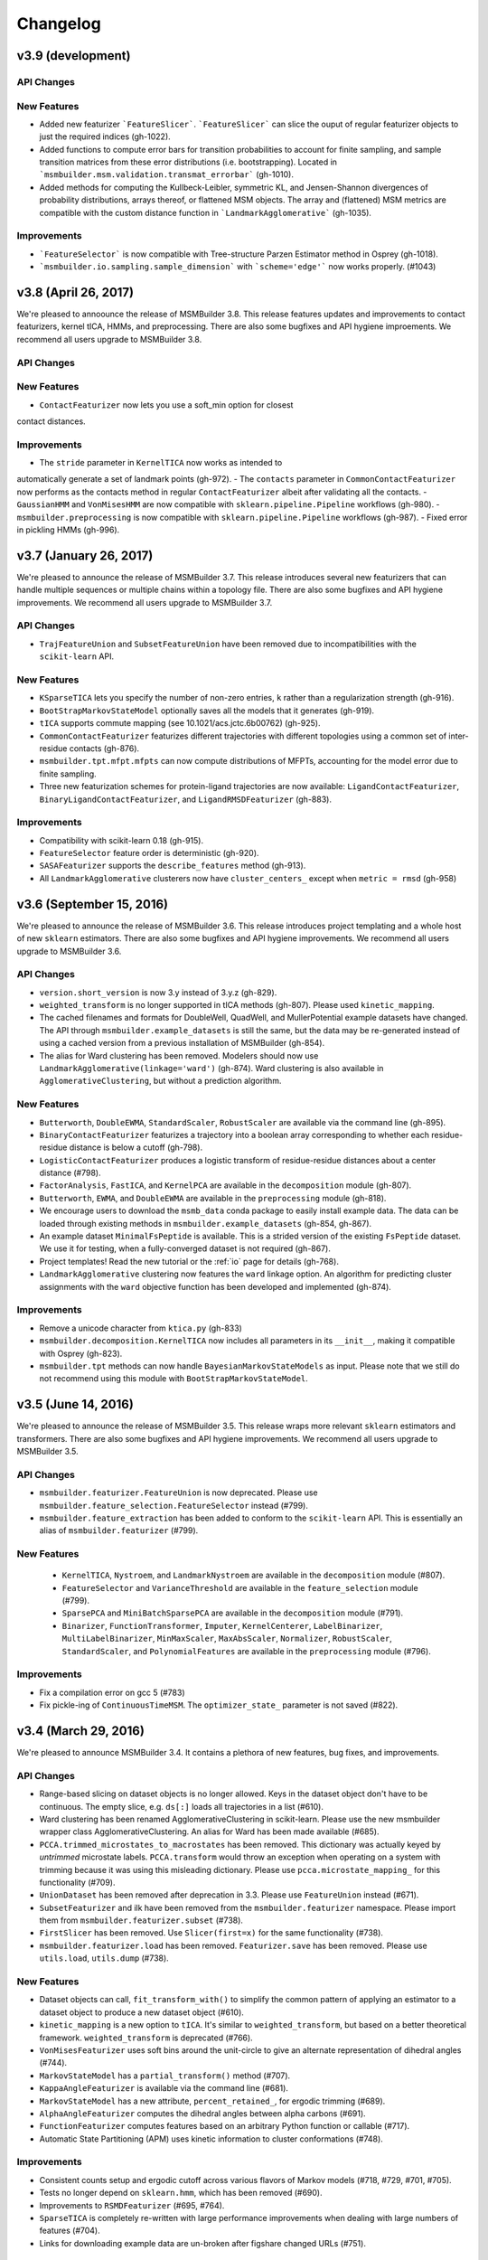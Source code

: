 .. _changelog:

Changelog
=========

v3.9 (development)
------------------

API Changes
~~~~~~~~~~~

New Features
~~~~~~~~~~~~
- Added new featurizer ```FeatureSlicer```. ```FeatureSlicer``` can slice
  the ouput of regular featurizer objects to just the required indices
  (gh-1022).
- Added functions to compute error bars for transition probabilities to account
  for finite sampling, and sample transition matrices from these error 
  distributions (i.e. bootstrapping). Located in
  ```msmbuilder.msm.validation.transmat_errorbar``` (gh-1010).
- Added methods for computing the Kullbeck-Leibler, symmetric KL, and 
  Jensen-Shannon divergences of probability distributions, arrays thereof,
  or flattened MSM objects. The array and (flattened) MSM metrics are
  compatible with the custom distance function in ```LandmarkAgglomerative```
  (gh-1035).

Improvements
~~~~~~~~~~~~
- ```FeatureSelector``` is now compatible with Tree-structure Parzen Estimator
  method in Osprey (gh-1018).
- ```msmbuilder.io.sampling.sample_dimension``` with ```scheme='edge'``` now works properly. (#1043)


v3.8 (April 26, 2017)
---------------------

We're pleased to annoounce the release of MSMBuilder 3.8. This release
features updates and improvements to contact featurizers, kernel tICA, HMMs,
and preprocessing. There are also some bugfixes and API hygiene improements.
We recommend all users upgrade to MSMBuilder 3.8.

API Changes
~~~~~~~~~~~

New Features
~~~~~~~~~~~~

- ``ContactFeaturizer`` now lets you use a soft_min option for closest
contact distances.

Improvements
~~~~~~~~~~~~

- The ``stride`` parameter in ``KernelTICA`` now works as intended to
automatically generate a set of landmark points (gh-972).
- The ``contacts`` parameter in ``CommonContactFeaturizer`` now performs as the
contacts method in regular ``ContactFeaturizer`` albeit after validating all
the contacts.
- ``GaussianHMM`` and ``VonMisesHMM`` are now compatible with
``sklearn.pipeline.Pipeline`` workflows (gh-980).
- ``msmbuilder.preprocessing`` is now compatible with
``sklearn.pipeline.Pipeline`` workflows (gh-987).
- Fixed error in pickling HMMs (gh-996).


v3.7 (January 26, 2017)
-----------------------

We're pleased to announce the release of MSMBuilder 3.7. This release
introduces several new featurizers that can handle multiple sequences or
multiple chains within a topology file. There are also some bugfixes and
API hygiene improvements. We recommend all users upgrade to MSMBuilder 3.7.

API Changes
~~~~~~~~~~~

- ``TrajFeatureUnion`` and ``SubsetFeatureUnion`` have been removed due to
  incompatibilities with the ``scikit-learn`` API.

New Features
~~~~~~~~~~~~

- ``KSparseTICA`` lets you specify the number of non-zero entries, ``k``
  rather than a regularization strength (gh-916).
- ``BootStrapMarkovStateModel`` optionally saves all the models that it
  generates (gh-919).
- ``tICA`` supports commute mapping (see 10.1021/acs.jctc.6b00762)
  (gh-925).
- ``CommonContactFeaturizer`` featurizes different trajectories with
  different topologies using a common set of inter-residue contacts
  (gh-876).
- ``msmbuilder.tpt.mfpt.mfpts`` can now compute distributions of MFPTs, accounting
  for the model error due to finite sampling.
- Three new featurization schemes for protein-ligand trajectories are
  now available: ``LigandContactFeaturizer``,
  ``BinaryLigandContactFeaturizer``, and ``LigandRMSDFeaturizer`` (gh-883).

Improvements
~~~~~~~~~~~~

- Compatibility with scikit-learn 0.18 (gh-915).
- ``FeatureSelector`` feature order is deterministic (gh-920).
- ``SASAFeaturizer`` supports the ``describe_features`` method (gh-913).
- All ``LandmarkAgglomerative`` clusterers now have ``cluster_centers_`` except
  when ``metric = rmsd`` (gh-958)


v3.6 (September 15, 2016)
-------------------------

We're pleased to announce the release of MSMBuilder 3.6. This release
introduces project templating and a whole host of new ``sklearn`` estimators.
There are also some bugfixes and API hygiene improvements. We recommend all
users upgrade to MSMBuilder 3.6.

API Changes
~~~~~~~~~~~

- ``version.short_version`` is now 3.y instead of 3.y.z (gh-829).
- ``weighted_transform`` is no longer supported in tICA methods (gh-807). Please
  used ``kinetic_mapping``.
- The cached filenames and formats for DoubleWell, QuadWell,
  and MullerPotential example datasets have changed. The API through
  ``msmbuilder.example_datasets`` is still the same, but the data may
  be re-generated instead of using a cached version from a previous installation
  of MSMBuilder (gh-854).
- The alias for Ward clustering has been removed. Modelers should now use
  ``LandmarkAgglomerative(linkage='ward')`` (gh-874). Ward clustering is also
  available in ``AgglomerativeClustering``, but without a prediction algorithm.

New Features
~~~~~~~~~~~~

- ``Butterworth``, ``DoubleEWMA``, ``StandardScaler``, ``RobustScaler`` are
  available via the command line (gh-895).
- ``BinaryContactFeaturizer`` featurizes a trajectory into a
  boolean array corresponding to whether each residue-residue
  distance is below a cutoff (gh-798).
- ``LogisticContactFeaturizer`` produces a logistic transform
  of residue-residue distances about a center distance (#798).
- ``FactorAnalysis``, ``FastICA``, and ``KernelPCA`` are available in the
  ``decomposition`` module (gh-807).
- ``Butterworth``, ``EWMA``, and ``DoubleEWMA`` are available in the
  ``preprocessing`` module (gh-818).
- We encourage users to download the ``msmb_data`` conda package to easily
  install example data. The data can be loaded through existing methods
  in ``msmbuilder.example_datasets`` (gh-854, gh-867).
- An example dataset ``MinimalFsPeptide`` is available. This is a strided
  version of the existing ``FsPeptide`` dataset. We use it for testing,
  when a fully-converged dataset is not required (gh-867).
- Project templates! Read the new tutorial or the :ref:`io` page for
  details (gh-768).
- ``LandmarkAgglomerative`` clustering now features the ``ward`` linkage
  option. An algorithm for predicting cluster assignments with the
  ``ward`` objective function has been developed and implemented (gh-874).

Improvements
~~~~~~~~~~~~

- Remove a unicode character from ``ktica.py`` (gh-833)
- ``msmbuilder.decomposition.KernelTICA`` now includes all parameters in its
  ``__init__``, making it compatible with Osprey (gh-823).
- ``msmbuilder.tpt`` methods can now handle ``BayesianMarkovStateModels`` as
  input. Please note that we still do not recommend using this module with
  ``BootStrapMarkovStateModel``.


v3.5 (June 14, 2016)
--------------------

We're pleased to announce the release of MSMBuilder 3.5. This release
wraps more relevant ``sklearn`` estimators and transformers. There are
also some bugfixes and API hygiene improvements. We recommend all users
upgrade to MSMBuilder 3.5.

API Changes
~~~~~~~~~~~

- ``msmbuilder.featurizer.FeatureUnion`` is now deprecated. Please use
  ``msmbuilder.feature_selection.FeatureSelector`` instead (#799).
- ``msmbuilder.feature_extraction`` has been added to conform to the
  ``scikit-learn`` API. This is essentially an alias of
  ``msmbuilder.featurizer`` (#799).

New Features
~~~~~~~~~~~~

 - ``KernelTICA``, ``Nystroem``, and ``LandmarkNystroem`` are available in the
   ``decomposition`` module (#807).

 - ``FeatureSelector`` and ``VarianceThreshold`` are available in the
   ``feature_selection`` module (#799).

 - ``SparsePCA`` and ``MiniBatchSparsePCA`` are available in the
   ``decomposition`` module (#791).

 - ``Binarizer``, ``FunctionTransformer``, ``Imputer``, ``KernelCenterer``,
   ``LabelBinarizer``, ``MultiLabelBinarizer``, ``MinMaxScaler``,
   ``MaxAbsScaler``, ``Normalizer``, ``RobustScaler``, ``StandardScaler``,
   and ``PolynomialFeatures`` are available in the ``preprocessing``
   module (#796).


Improvements
~~~~~~~~~~~~

- Fix a compilation error on gcc 5 (#783)
- Fix pickle-ing of ``ContinuousTimeMSM``. The ``optimizer_state_``
  parameter is not saved (#822).


v3.4 (March 29, 2016)
---------------------

We're pleased to announce MSMBuilder 3.4. It contains a plethora of new
features, bug fixes, and improvements.

API Changes
~~~~~~~~~~~

- Range-based slicing on dataset objects is no longer allowed. Keys in the
  dataset object don't have to be continuous. The empty slice, e.g. ``ds[:]``
  loads all trajectories in a list (#610).
- Ward clustering has been renamed AgglomerativeClustering in scikit-learn.
  Please use the new msmbuilder wrapper class AgglomerativeClustering. An
  alias for Ward has been made available (#685).
- ``PCCA.trimmed_microstates_to_macrostates`` has been removed. This
  dictionary was actually keyed by *untrimmed* microstate labels.
  ``PCCA.transform`` would throw an exception when operating on a system
  with trimming because it was using this misleading dictionary. Please use
  ``pcca.microstate_mapping_`` for this functionality (#709).
- ``UnionDataset`` has been removed after deprecation in 3.3. Please use
  ``FeatureUnion`` instead (#671).
- ``SubsetFeaturizer`` and ilk have been removed from the
  ``msmbuilder.featurizer`` namespace. Please import them from
  ``msmbuilder.featurizer.subset`` (#738).
- ``FirstSlicer`` has been removed. Use ``Slicer(first=x)`` for the same
  functionality (#738).
- ``msmbuilder.featurizer.load`` has been removed. ``Featurizer.save``
  has been removed. Please use ``utils.load``, ``utils.dump`` (#738).


New Features
~~~~~~~~~~~~

- Dataset objects can call, ``fit_transform_with()`` to simplify the
  common pattern of applying an estimator to a dataset object to produce a
  new dataset object (#610).
- ``kinetic_mapping`` is a new option to ``tICA``. It's similar to
  ``weighted_transform``, but based on a better theoretical framework.
  ``weighted_transform`` is deprecated (#766).
- ``VonMisesFeaturizer`` uses soft bins around the unit-circle to give an
  alternate representation of dihedral angles (#744).
- ``MarkovStateModel`` has a ``partial_transform()`` method (#707).
- ``KappaAngleFeaturizer`` is available via the command line (#681).
- ``MarkovStateModel`` has a new attribute, ``percent_retained_``, for
  ergodic trimming (#689).
- ``AlphaAngleFeaturizer`` computes the dihedral angles between alpha
  carbons (#691).
- ``FunctionFeaturizer`` computes features based on an arbitrary Python
  function or callable (#717).
- Automatic State Partitioning (APM) uses kinetic information to cluster
  conformations (#748).


Improvements
~~~~~~~~~~~~

- Consistent counts setup and ergodic cutoff across various flavors of
  Markov models (#718, #729, #701, #705).
- Tests no longer depend on ``sklearn.hmm``, which has been removed (#690).
- Improvements to ``RSMDFeaturizer`` (#695, #764).
- ``SparseTICA`` is completely re-written with large performance
  improvements when dealing with large numbers of features (#704).
- Links for downloading example data are un-broken after figshare
  changed URLs (#751).



v3.3 (August 27, 2015)
----------------------

We're pleased to announce the release of MSMBuilder v3.3.0. The focus of this
release is a completely re-written module for constructing HMMs as well as bug
fixes and incremental improvements.

API Changes
~~~~~~~~~~~

- ``FeatureUnion`` is an estimator that deprecates the functionality of
  ``UnionDataset``. Passing a list of paths to ``dataset()`` will no longer
  automatically yield a ``UnionDataset``. This behavior is still available by
  specifying ``fmt="dir-npy-union"``, but is deprecated (#611).
- The command line flag for featurizers ``--out`` (deprecated in 3.2) now saves
  the featurizer as a pickle file (#546). Please use ``--transformed`` for the
  old behavior. This is consistent with other command-line commands.
- The default number of timescales in ``MarkovStateModel`` is now one less than
  the number of states (was 10). This addresses some bugs with
  ``implied_timescales`` and PCCA(+) (#603).

New Features
~~~~~~~~~~~~

- ``GaussianHMM`` and ``VonMisesHMM`` is rewritten to feature higher code reuse
  and code quality (#583, #582, #584, #572, #570).
- ``KDTree`` can find n nearest points to e.g. a cluster center (#599).
- ``Slicer`` featurizer can slice feature arrays as part of a pipeline
  (#567).

Improvements
~~~~~~~~~~~~

- ``PCCAPlus`` is compatible with scipy 0.16 (#620).
- Documentation improvements (#618, #608, #604, #602)
- Test improvements, especially for Windows (#593, #590, #588, #579, #578,
  #577, #576)
- Bug fix: ``MarkovStateModel.sample()`` produced trajectories of incorrect
  length. This function is still deprecated (#556).
- Bug fix: The muller example dataset did not respect users' specifications for
  initial coordinates (#631).
- ``MarkovStateModel.draw_samples`` failed if discrete trajectories did not
  contain every possible state (#638). Function can now accept a single
  trajectory, as well as a list of them.
- ``SuperposeFeaturizer`` now respects the topology argument when loading the
  reference trajectory (#555).

v3.2 (April 14, 2015)
---------------------

- ``tICA`` ignores too-short trajectories during fitting instead of raising
  an exception
- New methods for sampling from MSM models
- Datasets can be opened in "append" mode
- Compatibility with scipy 0.16
- ``utils.dump`` saves using the pickle protocol. ``utils.load`` is backwards
  compatible.
- The command line flag for featurizers ``--out`` is deprecated. Use
  ``--transformed`` instead. This is consistent with other command-line
  commands.
- Bug fixes

v3.1 (Feb 27, 2015)
-------------------

- Numerous improvements to ``ContinuousTimeMSM`` optimization
- Switch ``ContinuousTimeMSM.score`` to transmat-style GMRQ
- New example dataset with Muller potential
- Assorted bug fixes in the command line layer

v3.0.1 (January 9, 2015)
------------------------

- Fix missing file on PyPI.


v3.0.0 (January 9, 2015)
------------------------

MSMBuilder 3.0 is a complete rewrite of our `previous work
<https://github.com/msmbuilder/msmbuilder-legacy>`_. The focus is on power
and extensibility, with a much wider class of estimators and models
supported throughout the codebase. All users are encouraged to switch to
MSMBuilder 3.0.  Pre-release versions of MSMBuilder 3.0 were called
mixtape.
